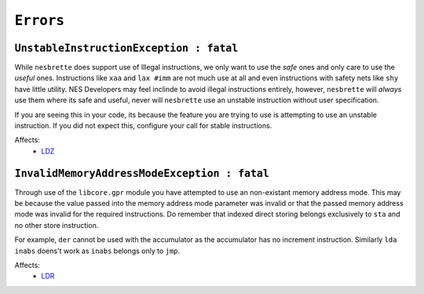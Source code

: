 ``Errors``
-----------

``UnstableInstructionException : fatal``
""""""""""""""""""""""""""""""""

While ``nesbrette`` does support use of Illegal instructions, we only want to use the *safe* ones and only care to use the *useful* ones. Instructions like ``xaa`` and ``lax #imm`` are not much use at all and even instructions with safety nets like ``shy`` have little utility. NES Developers may feel inclinde to avoid illegal instructions entirely, however, ``nesbrette`` will *always* use them where its safe and useful, never will ``nesbrette`` use an unstable instruction without user specification.

If you are seeing this in your code, its because the feature you are trying to use is attempting to use an unstable instruction. If you did not expect this, configure your call for stable instructions.


Affects:
    - `LDZ <https://www.url.site>`_

``InvalidMemoryAddressModeException : fatal``
""""""""""""""""""""""""""""""""

Through use of the ``libcore.gpr`` module you have attempted to use an non-existant memory address mode. This may be because the value passed into the memory address mode parameter was invalid or that the passed memory address mode was invalid for the required instructions. Do remember that indexed direct storing belongs exclusively to ``sta`` and no other store instruction. 

For example, ``der`` cannot be used with the accumulator as the accumulator has no increment instruction. Similarly ``lda inabs`` doens't work as ``inabs`` belongs only to ``jmp``.


Affects:
    - `LDR <https://www.url.site>`_